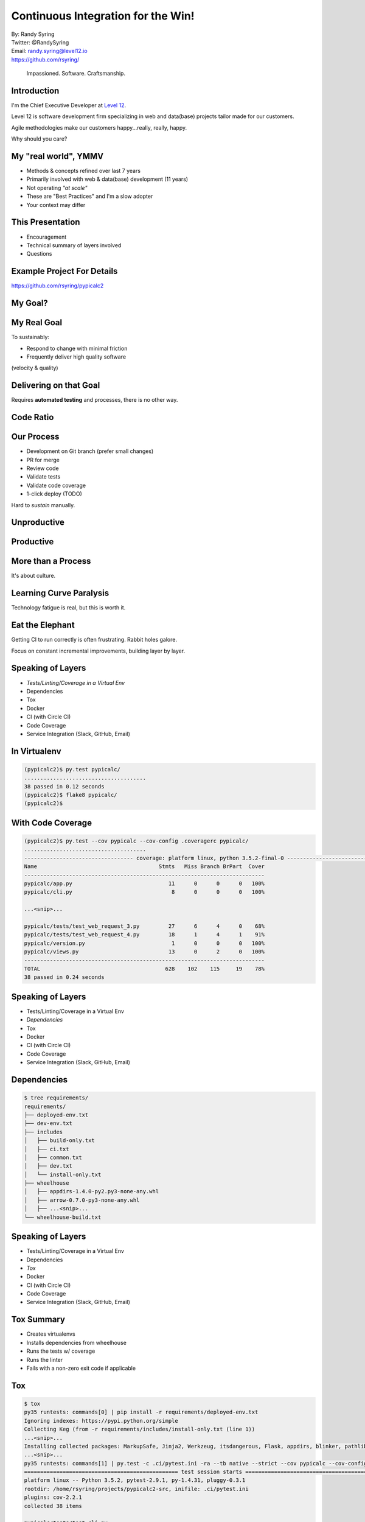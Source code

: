 .. default-role:: code

===========================================
Continuous Integration for the Win!
===========================================

| By: Randy Syring
| Twitter: @RandySyring
| Email: randy.syring@level12.io
| https://github.com/rsyring/

.. epigraph::
    Impassioned. Software. Craftsmanship.

.. image:: _static/level12-logo.png

Introduction
==============

.. image:: _static/level12-logo.png
    :align: right

I'm the Chief Executive Developer at `Level 12 <https://www.level12.io/>`_.

Level 12 is software development firm
specializing in web and data(base) projects tailor made for our customers.

Agile methodologies make our customers happy...really, really, happy.

Why should you care?


My "real world", YMMV
============================

- Methods & concepts refined over last 7 years
- Primarily involved with web & data(base) development (11 years)
- Not operating *"at scale"*
- These are "Best Practices" and I'm a slow adopter
- Your context may differ


This Presentation
=================

* Encouragement
* Technical summary of layers involved
* Questions


Example Project For Details
===========================

https://github.com/rsyring/pypicalc2

My Goal?
===============

.. image:: _static/meme.jpg
   :class: fullpic


My Real Goal
===============

To sustainably:

* Respond to change with minimal friction
* Frequently deliver high quality software

(velocity & quality)


Delivering on that Goal
=======================

Requires **automated testing** and processes, there is no other way.


Code Ratio
=======================

.. image:: _static/code-ratio.png
   :class: fullpic


Our Process
=======================

* Development on Git branch (prefer small changes)
* PR for merge
* Review code
* Validate tests
* Validate code coverage
* 1-click deploy (TODO)

Hard to *sustain* manually.


Unproductive
=======================

.. image:: _static/pisa.jpg
   :class: fullpic


Productive
=======================

.. image:: _static/gh-pr-snapshot.png
   :class: fullpic


More than a Process
===================

It's about culture.


Learning Curve Paralysis
========================

Technology fatigue is real, but this is worth it.


Eat the Elephant
========================

Getting CI to run correctly is often frustrating.  Rabbit holes galore.

Focus on constant incremental improvements, building layer by layer.


Speaking of Layers
========================

- *Tests/Linting/Coverage in a Virtual Env*
- Dependencies
- Tox
- Docker
- CI (with Circle CI)
- Code Coverage
- Service Integration (Slack, GitHub, Email)

In Virtualenv
=======================

.. code-block:: console

  (pypicalc2)$ py.test pypicalc/
  ......................................
  38 passed in 0.12 seconds
  (pypicalc2)$ flake8 pypicalc/
  (pypicalc2)$


With Code Coverage
=======================

.. code-block:: console

  (pypicalc2)$ py.test --cov pypicalc --cov-config .coveragerc pypicalc/
  ......................................
  ---------------------------------- coverage: platform linux, python 3.5.2-final-0 -----------------------------------
  Name                                      Stmts   Miss Branch BrPart  Cover
  ---------------------------------------------------------------------------
  pypicalc/app.py                              11      0      0      0   100%
  pypicalc/cli.py                               8      0      0      0   100%

  ...<snip>...

  pypicalc/tests/test_web_request_3.py         27      6      4      0    68%
  pypicalc/tests/test_web_request_4.py         18      1      4      1    91%
  pypicalc/version.py                           1      0      0      0   100%
  pypicalc/views.py                            13      0      2      0   100%
  ---------------------------------------------------------------------------
  TOTAL                                       628    102    115     19    78%
  38 passed in 0.24 seconds


Speaking of Layers
========================

- Tests/Linting/Coverage in a Virtual Env
- *Dependencies*
- Tox
- Docker
- CI (with Circle CI)
- Code Coverage
- Service Integration (Slack, GitHub, Email)


Dependencies
=======================

.. code-block:: console

  $ tree requirements/
  requirements/
  ├── deployed-env.txt
  ├── dev-env.txt
  ├── includes
  │   ├── build-only.txt
  │   ├── ci.txt
  │   ├── common.txt
  │   ├── dev.txt
  │   └── install-only.txt
  ├── wheelhouse
  │   ├── appdirs-1.4.0-py2.py3-none-any.whl
  │   ├── arrow-0.7.0-py3-none-any.whl
  │   ├── ...<snip>...
  └── wheelhouse-build.txt


Speaking of Layers
========================

- Tests/Linting/Coverage in a Virtual Env
- Dependencies
- *Tox*
- Docker
- CI (with Circle CI)
- Code Coverage
- Service Integration (Slack, GitHub, Email)

Tox Summary
========================

* Creates virtualenvs
* Installs dependencies from wheelhouse
* Runs the tests w/ coverage
* Runs the linter
* Fails with a non-zero exit code if applicable

Tox
========================

.. code-block:: console

  $ tox
  py35 runtests: commands[0] | pip install -r requirements/deployed-env.txt
  Ignoring indexes: https://pypi.python.org/simple
  Collecting Keg (from -r requirements/includes/install-only.txt (line 1))
  ...<snip>...
  Installing collected packages: MarkupSafe, Jinja2, Werkzeug, itsdangerous, Flask, appdirs, blinker, pathlib, Click, wrapt, six, BlazeUtils, SQLAlchemy,
  ...<snip>...
  py35 runtests: commands[1] | py.test -c .ci/pytest.ini -ra --tb native --strict --cov pypicalc --cov-config .coveragerc --cov-report xml --no-cov-on-fail --junit-xml=/home/rsyring/projects/pypicalc2-src/.ci/test-reports/py35.pytests.xml pypicalc
  ================================================ test session starts ================================================
  platform linux -- Python 3.5.2, pytest-2.9.1, py-1.4.31, pluggy-0.3.1
  rootdir: /home/rsyring/projects/pypicalc2-src, inifile: .ci/pytest.ini
  plugins: cov-2.2.1
  collected 38 items

  pypicalc/tests/test_cli.py .
  ...<snip>...
  pypicalc/tests/test_web_request_4.py .

  ------------ generated xml file: /home/rsyring/projects/pypicalc2-src/.ci/test-reports/py35.pytests.xml -------------
  ---------------------------------- coverage: platform linux, python 3.5.2-final-0 -----------------------------------
  Coverage XML written to file coverage.xml
  ============================================= 38 passed in 0.30 seconds =============================================

  flake8 recreate: /home/rsyring/projects/pypicalc2-src/.tox/flake8
  flake8 installdeps: flake8
  flake8 runtests: commands[0] | flake8 pypicalc
  ______________________________________________________ summary ______________________________________________________
    py35: commands succeeded
    flake8: commands succeeded
    congratulations :)


Speaking of Layers
========================

- Tests/Linting/Coverage in a Virtual Env
- Dependencies
- Tox
- *Docker*
- CI (with Circle CI)
- Code Coverage
- Service Integration (Slack, GitHub, Email)

Docker
=======

The heart of the `docker-run-tests` script:

.. code-block:: bash

  docker run \
      -v $SRC_DPATH:/opt/src \
      -v $ARTIFACTS_DPATH:/opt/src/.ci/artifacts \
      -v $TEST_REPORTS_DPATH:/opt/src/.ci/test-reports \
      $DOCKER_FLAGS \
      level12/python-test-multi


Speaking of Layers
========================

- Tests/Linting/Coverage in a Virtual Env
- Dependencies
- Tox
- Docker
- *CI (with Circle CI)*
- Code Coverage
- Service Integration (Slack, GitHub, Email)


CI is So Simple!! ;)
========================

.. code-block:: yaml

  machine:
    services:
      - docker

  test:
    override:
      - /home/ubuntu/$CIRCLE_PROJECT_REPONAME/docker-run-tests


Speaking of Layers
========================

- Tests/Linting/Coverage in a Virtual Env
- Dependencies
- Tox
- Docker
- CI (with Circle CI)
- *Code Coverage*
- Service Integration (Slack, GitHub, Email)

Code Coverage w/ CodeCov
=========================
::

      py.test \
        ...<snip>...
        --cov pypicalc \
        --cov-config .coveragerc \
        --cov-report xml \
        --no-cov-on-fail \
        --junit-xml={toxinidir}/.ci/test-reports/{envname}.pytests.xml \
        pypicalc

.. code-block:: console

  $ ls .ci/test-reports/
  py35.pytests.xml

.. code-block:: yaml

  deployment:
    codecov:
      branch: /.*/
      commands:
        - bash <(curl -s https://codecov.io/bash) -t <token>

Code Coverage Result
=========================

.. image:: _static/codecov-snapshot.png
   :class: fullpic

`And More <https://codecov.io/github/rsyring/pypicalc2?branch=master>`_


Speaking of Layers
========================

- Tests/Linting/Coverage in a Virtual Env
- Dependencies
- Tox
- Docker
- CI (with Circle CI)
- Code Coverage
- Service Integration (Slack, GitHub, Email)


Service Integration: Slack
==========================

.. image:: _static/slack-screenshot.png
   :class: fullpic


Service Integration: GitHub
===========================

.. image:: _static/gh-pr-integration.png
   :class: fullpic


Questions?
======================

Thanks for attending.

| By: Randy Syring
| Twitter: @RandySyring
| Email: randy.syring@level12.io
| https://github.com/rsyring/

Image credits:

* http://reqtest.com/testing-blog/you-cant-work-agile-without-automated-testing/
* http://www.slideshare.net/lfingerman/test-automation-best-prcatices-with-soa-test-approach
